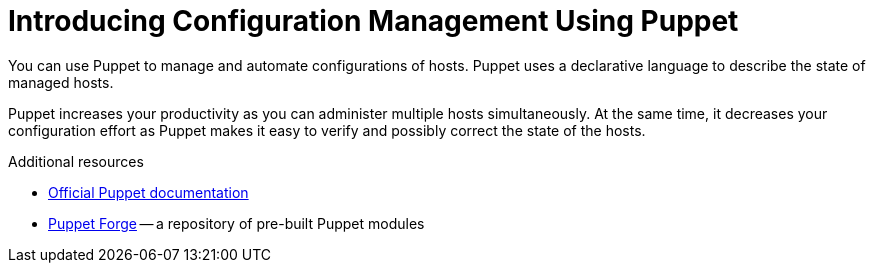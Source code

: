 [id="introducing-configuration-management-using-puppet_{context}"]
= Introducing Configuration Management Using Puppet

You can use Puppet to manage and automate configurations of hosts.
Puppet uses a declarative language to describe the state of managed hosts.

Puppet increases your productivity as you can administer multiple hosts simultaneously.
At the same time, it decreases your configuration effort as Puppet makes it easy to verify and possibly correct the state of the hosts.

.Additional resources
* https://puppet.com/docs/puppet/[Official Puppet documentation]
* https://forge.puppet.com/[Puppet Forge] -- a repository of pre-built Puppet modules
